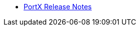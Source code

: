 // Release Notes TOC File

** xref:portx-release-notes.adoc[PortX Release Notes]
ifdef::mule[]
** xref:portx-connector-release-notes.adoc[PortX Connector Release Notes]
** xref:as2-release-notes.adoc[AS2 Connector Release Notes]
** xref:ftps-connector-release-notes.adoc[FTPS Connector Release Notes]
** xref:jde-release-notes.adoc[JD Edwards Connector Release Notes]
endif::mule[]
